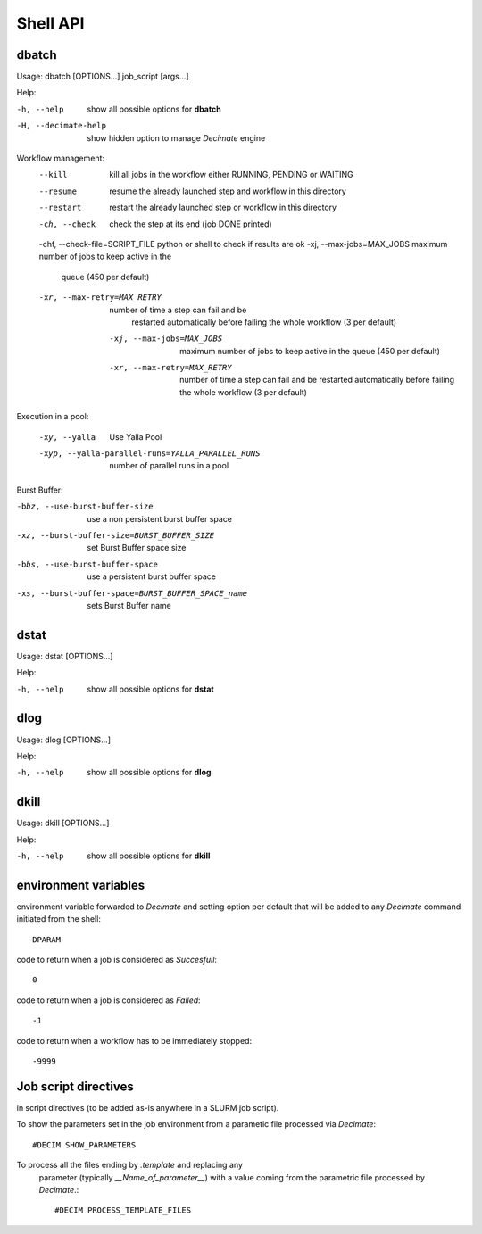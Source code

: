 ===========
 Shell API
===========



dbatch
------

Usage: dbatch [OPTIONS...] job_script [args...]

Help:

-h, --help                show all possible options for **dbatch**
-H, --decimate-help       show hidden option to manage *Decimate* engine


Workflow management:
       --kill                 kill all jobs in the workflow either RUNNING, PENDING or WAITING
       --resume               resume  the already launched step and workflow in this directory
       --restart              restart the already launched step or workflow in this directory

       -ch, --check                  check the step at its end (job DONE printed)
       -chf, --check-file=SCRIPT_FILE python or shell to check if results are ok
       -xj, --max-jobs=MAX_JOBS      maximum number of jobs to keep active in the
                               queue  (450 per default)
       -xr, --max-retry=MAX_RETRY   number of time a step can fail and be
                               restarted automatically before failing the 
                               whole workflow  (3 per default)

        -xj, --max-jobs=MAX_JOBS      maximum number of jobs to keep active in the
                                 queue  (450 per default)
        -xr, --max-retry=MAX_RETRY    number of time a step can fail and be
                                 restarted automatically before failing the 
                                 whole workflow  (3 per default)

			       
Execution in a pool:

   -xy, --yalla               Use Yalla Pool
   -xyp, --yalla-parallel-runs=YALLA_PARALLEL_RUNS  number  of parallel runs in a pool

Burst Buffer:

-bbz, --use-burst-buffer-size  use a non persistent burst buffer space
-xz, --burst-buffer-size=BURST_BUFFER_SIZE  set Burst Buffer space size
-bbs, --use-burst-buffer-space      use a persistent burst buffer space
-xs, --burst-buffer-space=BURST_BUFFER_SPACE_name  sets Burst Buffer name


dstat
-----

Usage: dstat [OPTIONS...] 

Help:

-h, --help                show all possible options for **dstat**


dlog
----

Usage: dlog [OPTIONS...] 

Help:

-h, --help                show all possible options for **dlog**



dkill
-----

Usage: dkill [OPTIONS...] 

Help:

-h, --help                show all possible options for **dkill**


environment variables
---------------------

environment variable forwarded to *Decimate* and setting option per default that will be added to
any *Decimate* command initiated from the shell::
  
  DPARAM       

code to return when a job is considered as *Succesfull*::
  
  0                   

code to return when a job is considered as *Failed*::
  
  -1           

code to return when a workflow has to be immediately stopped::
  
  -9999                


Job script directives
---------------------

in script directives (to be added as-is anywhere in a SLURM job script).

To show the parameters set in the job environment from a parametic file processed via *Decimate*::
  
  #DECIM SHOW_PARAMETERS

To process all the files ending by *.template* and replacing any
  parameter (typically *__Name_of_parameter__*) with a value coming
  from the parametric file processed by *Decimate*.::

  #DECIM PROCESS_TEMPLATE_FILES 
